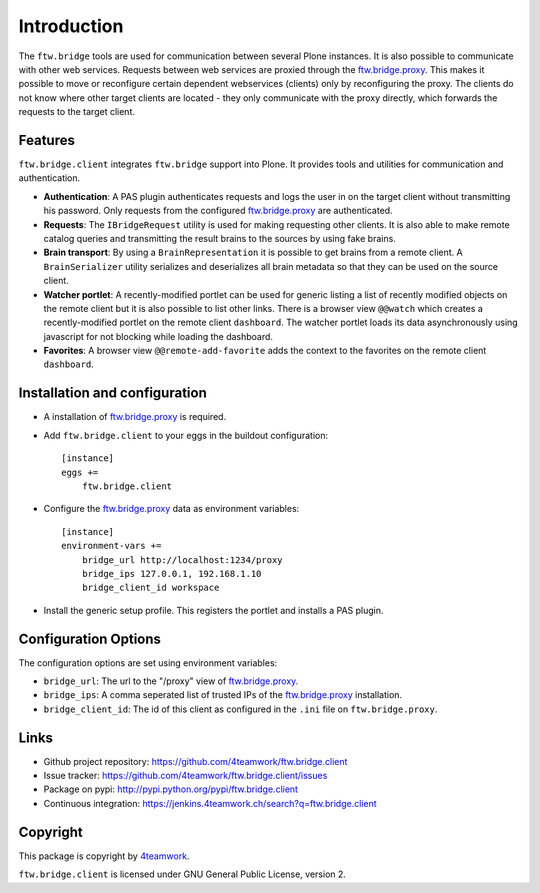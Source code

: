 Introduction
============

The ``ftw.bridge`` tools are used for communication between several Plone
instances.
It is also possible to communicate with other web services.
Requests between web services are proxied through the `ftw.bridge.proxy`_.
This makes it possible to move or reconfigure certain dependent webservices
(clients) only by reconfiguring the proxy.
The clients do not know where other target clients are located - they only
communicate with the proxy directly, which forwards the requests to the
target client.


Features
--------

``ftw.bridge.client`` integrates ``ftw.bridge`` support into Plone.
It provides tools and utilities for communication and authentication.

- **Authentication**: A PAS plugin authenticates requests and logs the user
  in on the target client without transmitting his password. Only requests
  from the configured `ftw.bridge.proxy`_ are authenticated.

- **Requests**: The ``IBridgeRequest`` utility is used for making requesting
  other clients. It is also able to make remote catalog queries and
  transmitting the result brains to the sources by using fake brains.

- **Brain transport**: By using a ``BrainRepresentation`` it is possible to
  get brains from a remote client. A ``BrainSerializer`` utility serializes
  and deserializes all brain metadata so that they can be used on the source
  client.

- **Watcher portlet**: A recently-modified portlet can be used for generic
  listing a list of recently modified objects on the remote client but it
  is also possible to list other links. There is a browser view ``@@watch``
  which creates a recently-modified portlet on the remote client
  ``dashboard``. The watcher portlet loads its data asynchronously using
  javascript for not blocking while loading the dashboard.

- **Favorites**: A browser view ``@@remote-add-favorite`` adds the context
  to the favorites on the remote client ``dashboard``.


Installation and configuration
------------------------------

- A installation of `ftw.bridge.proxy`_ is required.

- Add ``ftw.bridge.client`` to your eggs in the buildout configuration::

    [instance]
    eggs +=
        ftw.bridge.client

- Configure the `ftw.bridge.proxy`_ data as environment variables::

    [instance]
    environment-vars +=
        bridge_url http://localhost:1234/proxy
        bridge_ips 127.0.0.1, 192.168.1.10
        bridge_client_id workspace

- Install the generic setup profile. This registers the portlet and installs
  a PAS plugin.


Configuration Options
---------------------

The configuration options are set using environment variables:

- ``bridge_url``: The url to the "/proxy" view of `ftw.bridge.proxy`_.
- ``bridge_ips``: A comma seperated list of trusted IPs of the
  `ftw.bridge.proxy`_ installation.
- ``bridge_client_id``: The id of this client as configured in the ``.ini``
  file on ``ftw.bridge.proxy``.


Links
-----

- Github project repository: https://github.com/4teamwork/ftw.bridge.client
- Issue tracker: https://github.com/4teamwork/ftw.bridge.client/issues
- Package on pypi: http://pypi.python.org/pypi/ftw.bridge.client
- Continuous integration: https://jenkins.4teamwork.ch/search?q=ftw.bridge.client


Copyright
---------

This package is copyright by `4teamwork <http://www.4teamwork.ch/>`_.

``ftw.bridge.client`` is licensed under GNU General Public License, version 2.


.. _ftw.bridge.proxy: https://github.com/4teamwork/ftw.bridge.proxy

